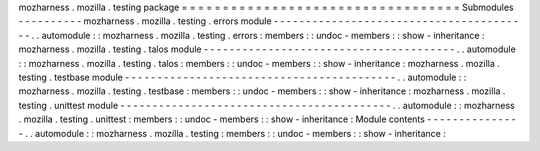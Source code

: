 mozharness
.
mozilla
.
testing
package
=
=
=
=
=
=
=
=
=
=
=
=
=
=
=
=
=
=
=
=
=
=
=
=
=
=
=
=
=
=
=
=
=
=
Submodules
-
-
-
-
-
-
-
-
-
-
mozharness
.
mozilla
.
testing
.
errors
module
-
-
-
-
-
-
-
-
-
-
-
-
-
-
-
-
-
-
-
-
-
-
-
-
-
-
-
-
-
-
-
-
-
-
-
-
-
-
-
-
.
.
automodule
:
:
mozharness
.
mozilla
.
testing
.
errors
:
members
:
:
undoc
-
members
:
:
show
-
inheritance
:
mozharness
.
mozilla
.
testing
.
talos
module
-
-
-
-
-
-
-
-
-
-
-
-
-
-
-
-
-
-
-
-
-
-
-
-
-
-
-
-
-
-
-
-
-
-
-
-
-
-
-
.
.
automodule
:
:
mozharness
.
mozilla
.
testing
.
talos
:
members
:
:
undoc
-
members
:
:
show
-
inheritance
:
mozharness
.
mozilla
.
testing
.
testbase
module
-
-
-
-
-
-
-
-
-
-
-
-
-
-
-
-
-
-
-
-
-
-
-
-
-
-
-
-
-
-
-
-
-
-
-
-
-
-
-
-
-
-
.
.
automodule
:
:
mozharness
.
mozilla
.
testing
.
testbase
:
members
:
:
undoc
-
members
:
:
show
-
inheritance
:
mozharness
.
mozilla
.
testing
.
unittest
module
-
-
-
-
-
-
-
-
-
-
-
-
-
-
-
-
-
-
-
-
-
-
-
-
-
-
-
-
-
-
-
-
-
-
-
-
-
-
-
-
-
-
.
.
automodule
:
:
mozharness
.
mozilla
.
testing
.
unittest
:
members
:
:
undoc
-
members
:
:
show
-
inheritance
:
Module
contents
-
-
-
-
-
-
-
-
-
-
-
-
-
-
-
.
.
automodule
:
:
mozharness
.
mozilla
.
testing
:
members
:
:
undoc
-
members
:
:
show
-
inheritance
:
